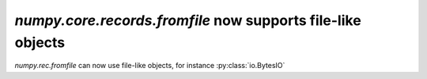 `numpy.core.records.fromfile` now supports file-like objects
------------------------------------------------------------
`numpy.rec.fromfile` can now use file-like objects, for instance 
:py:class:`io.BytesIO`

